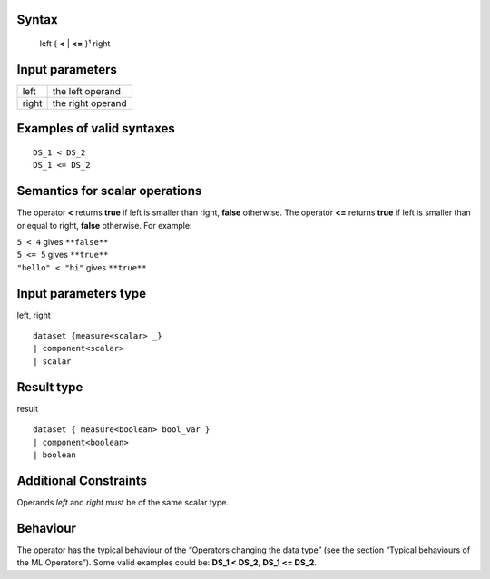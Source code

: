 ------
Syntax
------

    left { **<** | **<=** }¹ right

----------------
Input parameters
----------------
.. list-table::

   * - left
     - the left operand
   * - right
     - the right operand

------------------------------------
Examples of valid syntaxes
------------------------------------
::

    DS_1 < DS_2
    DS_1 <= DS_2

------------------------------------
Semantics  for scalar operations
------------------------------------
The operator **<** returns **true** if left is smaller than right, **false** otherwise.
The operator **<=** returns **true** if left is smaller than or equal to right, **false** otherwise.
For example:

| ``5 < 4`` gives ``**false**``
| ``5 <= 5`` gives ``**true**``
| ``"hello" < "hi"`` gives ``**true**``

-----------------------------
Input parameters type
-----------------------------
left, right ::

    dataset {measure<scalar> _}
    | component<scalar>
    | scalar

-----------------------------
Result type
-----------------------------
result ::

    dataset { measure<boolean> bool_var }
    | component<boolean>
    | boolean

-----------------------------
Additional Constraints
-----------------------------
Operands *left* and *right* must be of the same scalar type.

---------
Behaviour
---------

The operator has the typical behaviour of the “Operators changing the data type” (see the section “Typical
behaviours of the ML Operators”). Some valid examples could be: **DS_1 < DS_2**, **DS_1 <= DS_2**.

